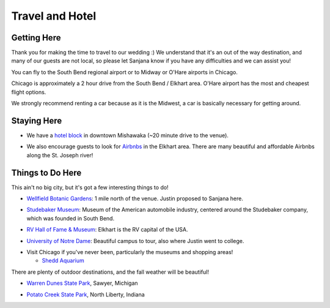 Travel and Hotel
=====

Getting Here
**********

Thank you for making the time to travel to our wedding :) We understand that it's an out of the way destination, and many of our guests are not local, so please let Sanjana know if you have any difficulties and we can assist you!

You can fly to the South Bend regional airport or to Midway or O'Hare airports in Chicago. 

Chicago is approximately a 2 hour drive from the South Bend / Elkhart area. O'Hare airport has the most and cheapest flight options.

We strongly recommend renting a car because as it is the Midwest, a car is basically necessary for getting around.

Staying Here
**********

* We have a `hotel block <https://www.hilton.com/en/book/reservation/rooms/?ctyhocn=SBNHTHT&arrivalDate=2024-10-04&departureDate=2024-10-06&groupCode=cht601&room1NumAdults=2>`_ in downtown Mishawaka (~20 minute drive to the venue).
\

* We also encourage guests to look for `Airbnbs <https://www.airbnb.com/s/Elkhart--Indiana--United-States/homes?tab_id=home_tab&refinement_paths%5B%5D=%2Fhomes&flexible_trip_lengths%5B%5D=one_week&monthly_start_date=2024-05-01&monthly_length=3&monthly_end_date=2024-08-01&price_filter_input_type=0&channel=EXPLORE&query=Elkhart%2C%20IN&place_id=ChIJE67jW8PCFogRy4iDAtnv7Xo&date_picker_type=calendar&checkin=2024-10-04&checkout=2024-10-06&adults=2&source=structured_search_input_header&search_type=user_map_move&search_mode=regular_search&price_filter_num_nights=2&ne_lat=41.71097255705831&ne_lng=-85.95591620668222&sw_lat=41.652412088038595&sw_lng=-86.01970598951141&zoom=13.219956233363156&zoom_level=13.219956233363156&search_by_map=true>`_ in the Elkhart area. There are many beautiful and affordable Airbnbs along the St. Joseph river!

Things to Do Here
**********

This ain't no big city, but it's got a few interesting things to do!

* `Wellfield Botanic Gardens <https://wellfieldgardens.org/>`_: 1 mile north of the venue. Justin proposed to Sanjana here.
\

* `Studebaker Museum <https://www.studebakermuseum.org/#>`_: Museum of the American automobile industry, centered around the Studebaker company, which was founded in South Bend.
\

* `RV Hall of Fame & Museum <https://www.rvmhhalloffame.org/>`_: Elkhart is the RV capital of the USA.
\

* `University of Notre Dame <https://www.nd.edu/>`_: Beautiful campus to tour, also where Justin went to college.
\

* Visit Chicago if you've never been, particularly the museums and shopping areas!
  
  * `Shedd Aquarium <https://www.sheddaquarium.org/>`_

\

There are plenty of outdoor destinations, and the fall weather will be beautiful!

* `Warren Dunes State Park <https://www.michigan.org/property/warren-dunes-state-park>`_, Sawyer, Michigan
\

* `Potato Creek State Park <https://www.in.gov/dnr/state-parks/parks-lakes/potato-creek-state-park/>`_, North Liberty, Indiana

